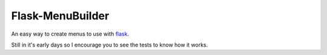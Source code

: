 Flask-MenuBuilder
-----------------

An easy way to create menus to use with flask_.

Still in it's early days so I encourage you to see the tests to know how it
works.

.. _flask:  http://flask.pocoo.org/
